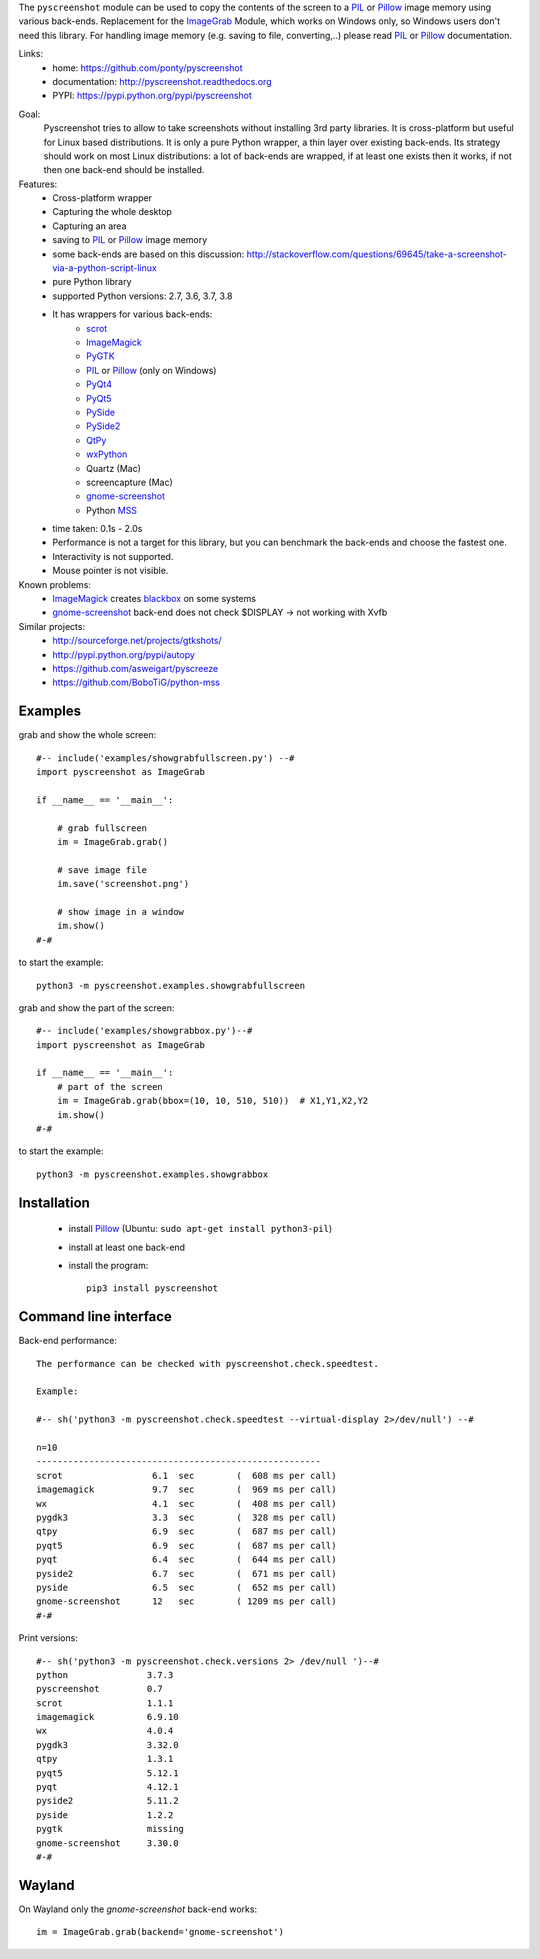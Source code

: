 The ``pyscreenshot`` module can be used to copy
the contents of the screen to a PIL_ or Pillow_ image memory using various back-ends.
Replacement for the ImageGrab_ Module, which works on Windows only,
so Windows users don't need this library.
For handling image memory (e.g. saving to file, converting,..) please read PIL_ or Pillow_ documentation.

Links:
 * home: https://github.com/ponty/pyscreenshot
 * documentation: http://pyscreenshot.readthedocs.org
 * PYPI: https://pypi.python.org/pypi/pyscreenshot

|Travis| |Coveralls| |Latest Version| |Supported Python versions| |License| |Documentation|

Goal:
  Pyscreenshot tries to allow to take screenshots without installing 3rd party libraries.
  It is cross-platform but useful for Linux based distributions.
  It is only a pure Python wrapper, a thin layer over existing back-ends.
  Its strategy should work on most Linux distributions:
  a lot of back-ends are wrapped, if at least one exists then it works,
  if not then one back-end should be installed.

Features:
 * Cross-platform wrapper
 * Capturing the whole desktop
 * Capturing an area
 * saving to PIL_ or Pillow_ image memory
 * some back-ends are based on this discussion: http://stackoverflow.com/questions/69645/take-a-screenshot-via-a-python-script-linux
 * pure Python library
 * supported Python versions: 2.7, 3.6, 3.7, 3.8
 * It has wrappers for various back-ends:
     * scrot_
     * ImageMagick_
     * PyGTK_
     * PIL_ or Pillow_ (only on Windows)
     * PyQt4_
     * PyQt5_
     * PySide_
     * PySide2_
     * QtPy_
     * wxPython_
     * Quartz (Mac)
     * screencapture (Mac)
     * gnome-screenshot_
     * Python MSS_
 * time taken: 0.1s - 2.0s
 * Performance is not a target for this library, but you can benchmark the back-ends and choose the fastest one.
 * Interactivity is not supported.
 * Mouse pointer is not visible.

Known problems:
 * ImageMagick_ creates blackbox_ on some systems
 * gnome-screenshot_ back-end does not check $DISPLAY -> not working with Xvfb

Similar projects:
 - http://sourceforge.net/projects/gtkshots/
 - http://pypi.python.org/pypi/autopy
 - https://github.com/asweigart/pyscreeze
 - https://github.com/BoboTiG/python-mss

Examples
========

grab and show the whole screen::

  #-- include('examples/showgrabfullscreen.py') --#
  import pyscreenshot as ImageGrab

  if __name__ == '__main__':

      # grab fullscreen
      im = ImageGrab.grab()

      # save image file
      im.save('screenshot.png')

      # show image in a window
      im.show()
  #-#

to start the example::

    python3 -m pyscreenshot.examples.showgrabfullscreen

grab and show the part of the screen::

  #-- include('examples/showgrabbox.py')--#
  import pyscreenshot as ImageGrab

  if __name__ == '__main__':
      # part of the screen
      im = ImageGrab.grab(bbox=(10, 10, 510, 510))  # X1,Y1,X2,Y2
      im.show()
  #-#

to start the example::

    python3 -m pyscreenshot.examples.showgrabbox

Installation
============

 * install Pillow_ (Ubuntu: ``sudo apt-get install python3-pil``)
 * install at least one back-end
 * install the program::

    pip3 install pyscreenshot



Command line interface
======================

Back-end performance::

  The performance can be checked with pyscreenshot.check.speedtest.

  Example:

  #-- sh('python3 -m pyscreenshot.check.speedtest --virtual-display 2>/dev/null') --#

  n=10
  ------------------------------------------------------
  scrot               	6.1  sec	(  608 ms per call)
  imagemagick         	9.7  sec	(  969 ms per call)
  wx                  	4.1  sec	(  408 ms per call)
  pygdk3              	3.3  sec	(  328 ms per call)
  qtpy                	6.9  sec	(  687 ms per call)
  pyqt5               	6.9  sec	(  687 ms per call)
  pyqt                	6.4  sec	(  644 ms per call)
  pyside2             	6.7  sec	(  671 ms per call)
  pyside              	6.5  sec	(  652 ms per call)
  gnome-screenshot    	12   sec	( 1209 ms per call)
  #-#


Print versions::

  #-- sh('python3 -m pyscreenshot.check.versions 2> /dev/null ')--#
  python               3.7.3
  pyscreenshot         0.7
  scrot                1.1.1
  imagemagick          6.9.10
  wx                   4.0.4
  pygdk3               3.32.0
  qtpy                 1.3.1
  pyqt5                5.12.1
  pyqt                 4.12.1
  pyside2              5.11.2
  pyside               1.2.2
  pygtk                missing
  gnome-screenshot     3.30.0
  #-#


Wayland
=======

On Wayland only the `gnome-screenshot` back-end works::

 im = ImageGrab.grab(backend='gnome-screenshot')



.. _ImageGrab: http://pillow.readthedocs.org/en/latest/reference/ImageGrab.html
.. _PIL: http://www.pythonware.com/library/pil/
.. _Pillow: https://pypi.org/project/Pillow/
.. _ImageMagick: http://www.imagemagick.org/
.. _PyGTK: https://pypi.org/project/PyGTK/
.. _blackbox: http://www.imagemagick.org/discourse-server/viewtopic.php?f=3&t=13658
.. _scrot: http://en.wikipedia.org/wiki/Scrot
.. _PyQt4: https://pypi.org/project/PyQt4/
.. _PyQt5: https://pypi.org/project/PyQt5/
.. _PySide: https://pypi.org/project/PySide/
.. _PySide2: https://pypi.org/project/PySide2/
.. _QtPy: https://github.com/spyder-ide/qtpy
.. _wxPython: http://www.wxpython.org/
.. _gnome-screenshot: https://git.gnome.org/browse/gnome-screenshot/
.. _MSS: https://github.com/BoboTiG/python-mss

.. |Travis| image:: https://travis-ci.org/ponty/pyscreenshot.svg?branch=master
   :target: https://travis-ci.org/ponty/pyscreenshot/
.. |Coveralls| image:: http://img.shields.io/coveralls/ponty/pyscreenshot/master.svg
   :target: https://coveralls.io/r/ponty/pyscreenshot/
.. |Latest Version| image:: https://img.shields.io/pypi/v/pyscreenshot.svg
   :target: https://pypi.python.org/pypi/pyscreenshot/
.. |Supported Python versions| image:: https://img.shields.io/pypi/pyversions/pyscreenshot.svg
   :target: https://pypi.python.org/pypi/pyscreenshot/
.. |License| image:: https://img.shields.io/pypi/l/pyscreenshot.svg
   :target: https://pypi.python.org/pypi/pyscreenshot/
.. |Documentation| image:: https://readthedocs.org/projects/pyscreenshot/badge/?version=latest
   :target: http://pyscreenshot.readthedocs.org
